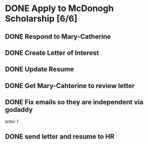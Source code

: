 
* DONE Apply to McDonogh Scholarship [6/6]
  :PROPERTIES:
  :ARCHIVE_TIME: 2021-02-03 mié 14:44
  :ARCHIVE_FILE: ~/.emacs.d/GTD/projects.org
  :ARCHIVE_CATEGORY: projects
  :ARCHIVE_TODO: DONE
  :END:
** DONE Respond to Mary-Catherine
** DONE Create Letter of Interest
** DONE Update Resume
** DONE Get Mary-Cahterine to review letter
** DONE Fix emails so they are independent via godaddy

[[~/reccomendation-letters/letter1.txt][letter 1]]

** DONE send letter and resume to HR

